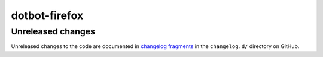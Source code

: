 dotbot-firefox
##############

Unreleased changes
==================

Unreleased changes to the code are documented in
`changelog fragments <https://github.com/kurtmckee/dotbot-firefox/tree/main/changelog.d/>`_
in the ``changelog.d/`` directory on GitHub.

..  scriv-insert-here

